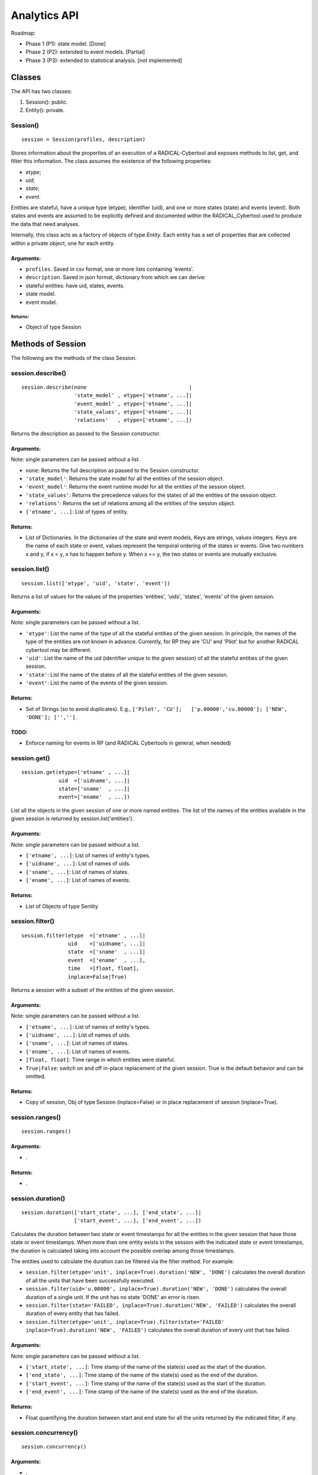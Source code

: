Analytics API
=============

Roadmap:

-  Phase 1 (P1): state model. [Done]
-  Phase 2 (P2): extended to event models. [Partial]
-  Phase 3 (P3): extended to statistical analysis. [not implemented]

Classes
-------

The API has two classes:

1. Session(): public.
2. Entity(): private.

Session()
~~~~~~~~~

::

    session = Session(profiles, description)

Stores information about the properties of an execution of a
RADICAL-Cybertool and exposes methods to list, get, and filter this
information. The class assumes the existence of the following
properties:

-  *etype*;
-  *uid*;
-  *state*;
-  *event*.

Entities are stateful, have a unique type (etype), identifier (uid), and
one or more states (state) and events (event). Both states and events
are assumed to be explicitly defined and documented within the
RADICAL\_Cybertool used to produce the data that need analyses.

Internally, this class acts as a factory of objects of type *Entity*.
Each entity has a set of properties that are collected within a private
object, one for each entity.

Arguments:
^^^^^^^^^^

-  ``profiles``. Saved in csv format, one or more lists containing
   'events'.
-  ``description``. Saved in json format, dictionary from which we can
   derive:
-  stateful entities: have uid, states, events.
-  state model.
-  event model.

Returns:
''''''''

-  Object of type Session

Methods of Session
------------------

The following are the methods of the class Session.

session.describe()
~~~~~~~~~~~~~~~~~~

::

    session.describe(none                                 |
                     'state_model' , etype=['etname', ...]|
                     'event_model' , etype=['etname', ...]|
                     'state_values', etype=['etname', ...]|
                     'relations'   , etype=['etname', ...])

Returns the description as passed to the Session constructor.

Arguments:
^^^^^^^^^^

Note: single parameters can be passed without a list.

-  ``none``: Returns the full description as passed to the Session
   constructor.
-  ``'state_model'``: Returns the state model for all the entities of
   the session object.
-  ``'event_model'``: Returns the event runtime model for all the
   entities of the session object.
-  ``'state_values'``: Returns the precedence values for the states of
   all the entities of the session object.
-  ``'relations'``: Returns the set of relations among all the entities
   of the session object.
-  ``['etname', ...]``: List of types of entity.

Returns:
^^^^^^^^

-  List of Dictionaries. In the dictionaries of the state and event
   models, Keys are strings, values integers. Keys are the name of each
   state or event, values represent the temporal ordering of the states
   or events. Give two numbers x and y, if x < y, x has to happen before
   y. When x == y, the two states or events are mutually exclusive.

session.list()
~~~~~~~~~~~~~~

::

    session.list(['etype', 'uid', 'state', 'event'])

Returns a list of values for the values of the properties 'entities',
'uids', 'states', 'events' of the given session.

Arguments:
^^^^^^^^^^

Note: single parameters can be passed without a list.

-  ``'etype'``: List the name of the type of all the stateful entities
   of the given session. In principle, the names of the type of the
   entities are not known in advance. Currently, for RP they are 'CU'
   and 'Pilot' but for another RADICAL cybertool may be different.
-  ``'uid'``: List the name of the uid (identifier unique to the given
   session) of all the stateful entities of the given session.
-  ``'state'``: List the name of the states of all the stateful entities
   of the given session.
-  ``'event'``: List the name of the events of the given session.

Returns:
^^^^^^^^

-  Set of Strings (so to avoid duplicates). E.g.,
   ``['Pilot', 'CU'];   ['p.00000','cu.00000']; ['NEW', 'DONE']; ['','']``.

TODO:
^^^^^

-  Enforce naming for events in RP (and RADICAL Cybertools in general,
   when needed)

session.get()
~~~~~~~~~~~~~

::

    session.get(etype=['etname' , ...]|
                uid  =['uidname', ...]|
                state=['sname'  , ...]|
                event=['ename'  , ...])

List all the objects in the given session of one or more named entities.
The list of the names of the entities available in the given session is
returned by session.list('entities').

Arguments:
^^^^^^^^^^

Note: single parameters can be passed without a list.

-  ``['etname', ...]``: List of names of entity's types.
-  ``['uidname', ...]``: List of names of uids.
-  ``['sname', ...]``: List of names of states.
-  ``['ename', ...]``: List of names of events.

Returns:
^^^^^^^^

-  List of Objects of type Sentity

session.filter()
~~~~~~~~~~~~~~~~

::

    session.filter(etype  =['etname' , ...]|
                   uid    =['uidname', ...]|
                   state  =['sname'  , ...]|
                   event  =['ename'  , ...],
                   time   =[float, float],
                   inplace=False|True)

Returns a session with a subset of the entities of the given session.

Arguments:
^^^^^^^^^^

Note: single parameters can be passed without a list.

-  ``['etname', ...]``: List of names of entity's types.
-  ``['uidname', ...]``: List of names of uids.
-  ``['sname', ...]``: List of names of states.
-  ``['ename', ...]``: List of names of events.
-  ``[float, float]``: Time range in which entities were stateful.
-  ``True|False``: switch on and off in-place replacement of the given
   session. True is the default behavior and can be omitted.

Returns:
^^^^^^^^

-  Copy of session, Obj of type Session (inplace=False) or in place
   replacement of session (inplace=True).

session.ranges()
~~~~~~~~~~~~~~~~

::

    session.ranges()

Arguments:
^^^^^^^^^^

-  .

Returns:
^^^^^^^^

-  .

session.duration()
~~~~~~~~~~~~~~~~~~

::

    session.duration(['start_state', ...], ['end_state', ...]|
                     ['start_event', ...], ['end_event', ...])

Calculates the duration between two state or event timestamps for all
the entities in the given session that have those state or event
timestamps. When more than one entity exists in the session with the
indicated state or event timestamps, the duration is calculated taking
into account the possible overlap among those timestamps.

The entities used to calculate the duration can be filtered via the
filter method. For example:

-  ``session.filter(etype='unit', inplace=True).duration('NEW', 'DONE')``
   calculates the overall duration of all the units that have been
   successfully executed.
-  ``session.filter(uid='u.00000', inplace=True).duration('NEW', 'DONE')``
   calculates the overall duration of a single unit. If the unit has no
   state 'DONE' an error is risen.
-  ``session.filter(state='FAILED', inplace=True).duration('NEW', 'FAILED')``
   calculates the overall duration of every entity that has failed.
-  ``session.filter(etype='unit', inplace=True).filter(state='FAILED' inplace=True).duration('NEW', 'FAILED')``
   calculates the overall duration of every unit that has failed.

Arguments:
^^^^^^^^^^

Note: single parameters can be passed without a list.

-  ``['start_state', ...]``: Time stamp of the name of the state(s) used
   as the start of the duration.
-  ``['end_state', ...]``: Time stamp of the name of the state(s) used
   as the end of the duration.
-  ``['start_event', ...]``: Time stamp of the name of the state(s) used
   as the start of the duration.
-  ``['end_event', ...]``: Time stamp of the name of the state(s) used
   as the end of the duration.

Returns:
^^^^^^^^

-  Float quantifying the duration between start and end state for all
   the units returned by the indicated filter, if any.

session.concurrency()
~~~~~~~~~~~~~~~~~~~~~

::

    session.concurrency()

Arguments:
^^^^^^^^^^

-  .

Returns:
^^^^^^^^

-  .

session.consistency() [not implemented]
~~~~~~~~~~~~~~~~~~~~~~~~~~~~~~~~~~~~~~~

::

    session.consistency(test='timestamps', [{state_name: int, ...}, ...]|
                                           [{event_name: int, ...}, ...]|
                        test='comparison', [{duration_name: float, ...}, ...])`

Evaluates the internal consistency of the data of the session with two
tests:

1. *Timestamps*. Tests whether the timestamps of the element of a state
   or event model are consistent with the element's order given in the
   ``description`` passed to the Session constructor.
2. *Comparison*. Tests whether two durations are equal.

Arguments:
^^^^^^^^^^

-  ``'timestamps'``: Selects the test *timestamps*.
-  ``[{state_name: int}, ...]``: Description of a state model as
   returned by ``session.describe('smodel', etype=['etname'])``.
-  ``[{event_name: int}, ...]``: Description of an event model as
   returned by ``session.describe('emodel', etype=['etname'])``.
-  ``'comparison'``: Selects the test *comparison*.
-  ``[{duration_name: float}, ...]``: List of dictionaries where
   ``dname`` is the name given to a duration and ``float`` is the
   quantity of that duration as returned by
   ``session.duration('start_state|start_event', 'end_state|end_event')``.

Returns:
^^^^^^^^

Dictionary of Lists
``{['state_name|event_name|duration_name', Passed|Failed, float]}``,
where ``float`` is the measure used to evaluate the consistency.

session.accuracy() [not implemented]
~~~~~~~~~~~~~~~~~~~~~~~~~~~~~~~~~~~~

::

    session.accuracy([{state_name: int, ...}, ...]|
                     [{event_name: int, ...}, ...])

Quantifies the accuracy of the timestamps used to evaluate the
durations. Timestamps are collected on independent machines that can
have non synchronized clocks. The initialization of the class Session
uses an heuristic to normalize the differences among timestamps produced
by non synchronized clocks. This method returns the percentage of
adjustment used by this heuristic for each timestamp.

Arguments:
^^^^^^^^^^

-  ``[{state_name: int}, ...]``: Description of a state model as
   returned by ``session.describe('smodel', etype='etname')``.
-  ``[{event_name: int}, ...]``: Description of an event model as
   returned by
   ``session.describe('event_model', etype='entity_type_name')``.

Returns:
^^^^^^^^

Dictionary of Lists
``{['state_name|entity)name|duration_name', Measured|Normalized, float]}``,
where: ``Measured`` indicates that the value is used as measured by the
RADICAL Cybertool, ``Normalized`` that the value has been altered to
enforce model consistency, and ``float`` is the percentage of the
timestamp that has been normalized.
